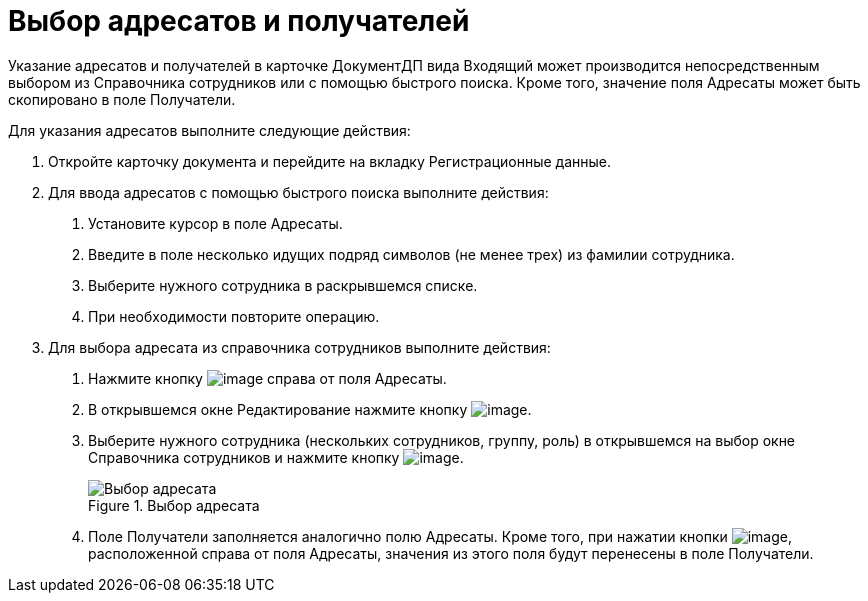 = Выбор адресатов и получателей

Указание адресатов и получателей в карточке ДокументДП вида Входящий может производится непосредственным выбором из Справочника сотрудников или с помощью быстрого поиска. Кроме того, значение поля Адресаты может быть скопировано в поле Получатели.

Для указания адресатов выполните следующие действия:

[arabic]
. Откройте карточку документа и перейдите на вкладку Регистрационные данные.
. Для ввода адресатов с помощью быстрого поиска выполните действия:
[arabic]
.. Установите курсор в поле Адресаты.
.. Введите в поле несколько идущих подряд символов (не менее трех) из фамилии сотрудника.
.. Выберите нужного сотрудника в раскрывшемся списке.
.. При необходимости повторите операцию.
. Для выбора адресата из справочника сотрудников выполните действия:
[arabic]
.. Нажмите кнопку image:buttons/arrow_open.png[image] справа от поля Адресаты.
.. В открывшемся окне Редактирование нажмите кнопку image:buttons/Add_1.png[image].
.. Выберите нужного сотрудника (нескольких сотрудников, группу, роль) в открывшемся на выбор окне Справочника сотрудников и нажмите кнопку image:buttons/Select.png[image].
+
image::Edit_of_Recipients.png[Выбор адресата,title="Выбор адресата"]
.. Поле Получатели заполняется аналогично полю Адресаты. Кроме того, при нажатии кнопки image:buttons/Copy_to_Recipients.png[image], расположенной справа от поля Адресаты, значения из этого поля будут перенесены в поле Получатели.
